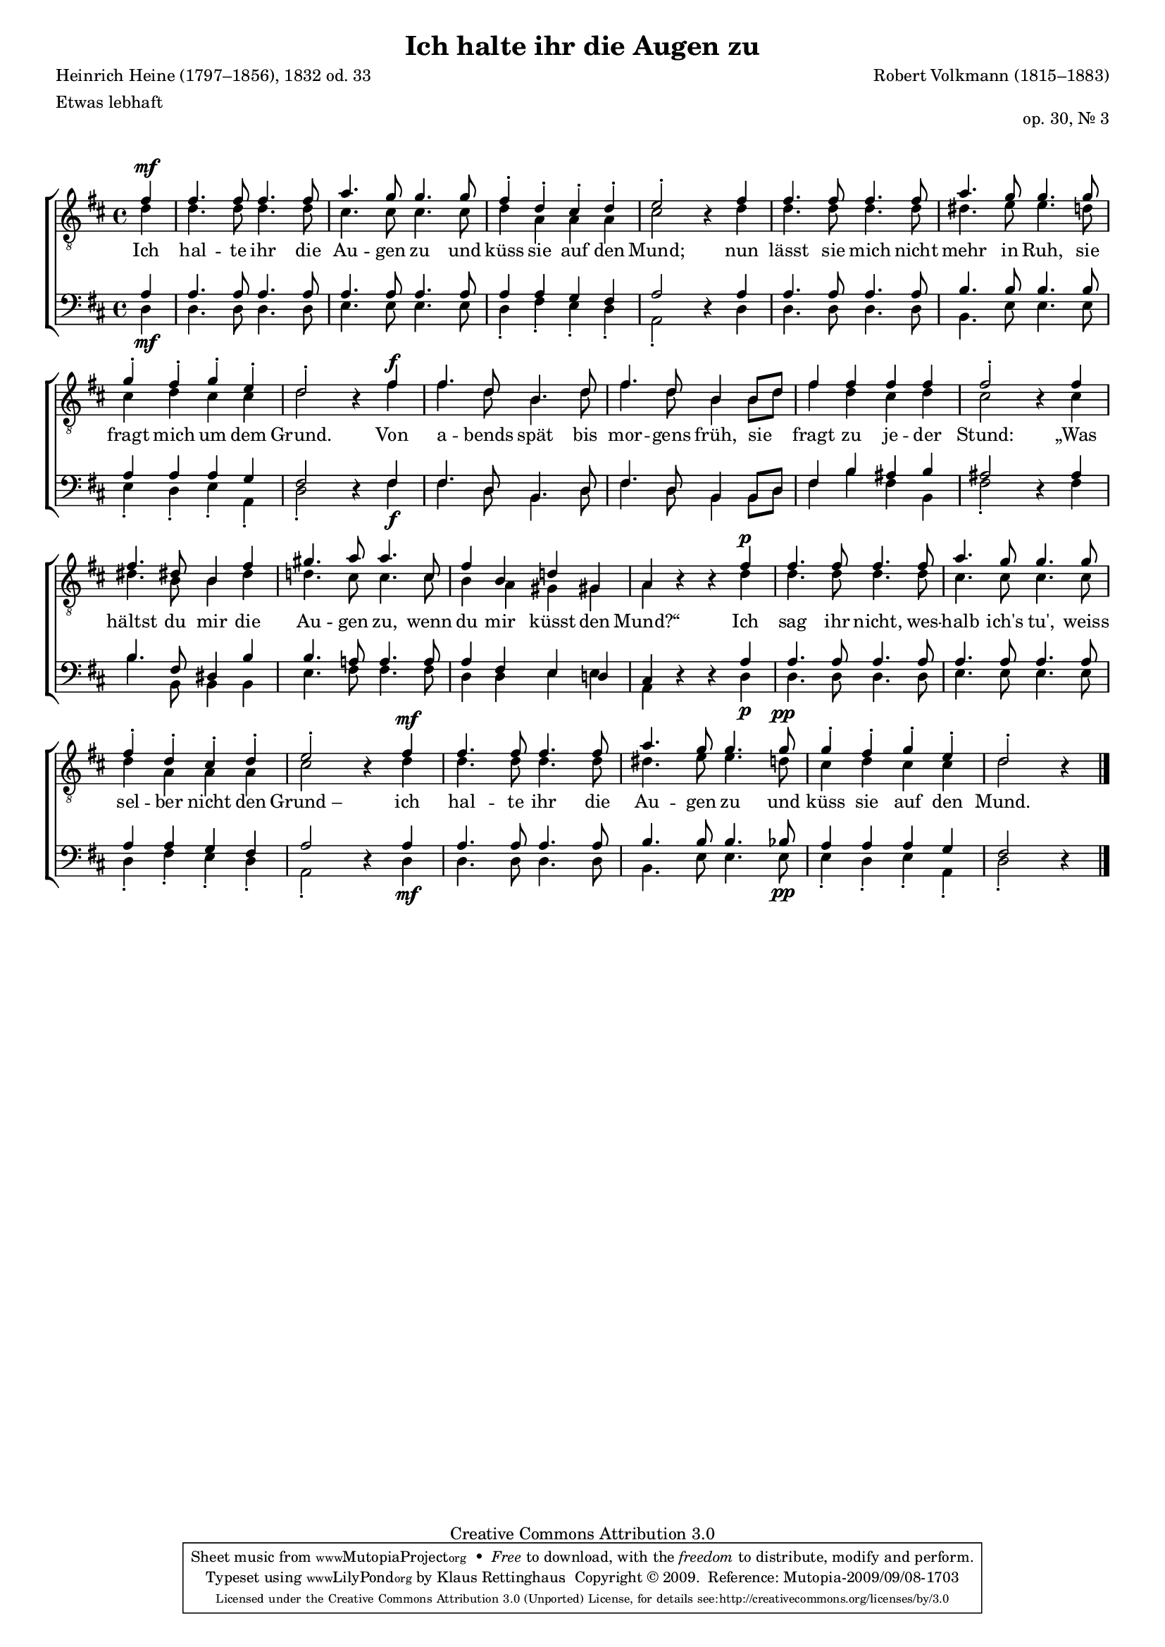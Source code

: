#(set-global-staff-size 15.5) 
#(ly:set-option 'point-and-click #f) 

\version "2.12" 

global = { \key d \major \time 4/4 \tempo 4=120 } 

TAAugenhalten = \relative d' { 
\revert Rest #'direction 
\partial 4 
fis4\mf 
fis4. fis8 fis4. fis8 
a4. g8 g4. g8 
fis4-. d-. cis-. d-. 
e2-. r4 fis 
fis4. fis8 fis4. fis8 
a4. g8 g4. g8 
g4-. fis-. g-. e-. 
d2-. r4 fis\f 
fis4. d8 b4. d8 
fis4. d8 b4 b8[ d] 
fis4 fis fis fis 
fis2-. r4 fis 
fis4. dis8 b4 fis' 
gis4. a8 a4. cis,8 
fis4 b, d! gis,! 
a r r fis'\p 
fis4. fis8 fis4. fis8 
a4. g8 g4. g8 
fis4-. d-. cis-. d-. 
e2-. r4 fis\mf 
fis4. fis8 fis4. fis8 
a4. g8 g4. g8\pp 
g4-. fis-. g-. e-. 
d2-. r4 
\bar "|." 
} 

TBAugenhalten = \relative d' { 
\partial 4 
d4 
d4. d8 d4. d8 
cis4. cis8 cis4. cis8 
d4 a a a 
cis2 s4 d4 
d4. d8 d4. d8 
dis4. e8 e4. d8 
cis4 d cis cis 
d2 s4 fis 
fis4. d8 b4. d8 
fis4. d8 b4 b8[ d] 
fis4 d cis d 
cis2 s4 cis 
dis4. b8 b4 dis 
d!4. cis8 cis4. cis8 
b4 a gis gis 
a s s d 
d4. d8 d4. d8 
cis4. cis8 cis4. cis8 
d4 a a a 
cis2 s4 d4 
d4. d8 d4. d8 
dis4. e8 e4. d8 
cis4 d cis cis 
d2 s4 
\bar "|." 
} 

BAAugenhalten = \relative d' { 
\partial 4 
a4 
a4. a8 a4. a8 
a4. a8 a4. a8 
a4 a g fis 
a2 s4 a 
a4. a8 a4. a8 
b4. b8 b4. b8 
a4 a a g 
fis2 s4 fis 
fis4. d8 b4. d8 
fis4. d8 b4 b8[ d] 
fis4 b ais b 
ais2 s4 ais 
b4. fis8 dis4 b' 
b4. a!8 a4. a8 
a4 fis e d! 
cis s s a' 
a4. a8 a4. a8 
a4. a8 a4. a8 
a4 a g fis 
a2 s4 a 
a4. a8 a4. a8 
b4. b8 b4. bes8 
a4 a a g 
fis2 s4 
\bar "|." 
} 

BBAugenhalten = \relative d { 
\revert Rest #'direction 
\partial 4 
d4\mf 
d4. d8 d4. d8 
e4. e8 e4. e8 
d4-. fis-. e-. d-. 
a2-. r4 d4 
d4. d8 d4. d8 
b4. e8 e4. e8 
e4-. d-. e-. a,-. 
d2-. r4 fis\f 
fis4. d8 b4. d8 
fis4. d8 b4 b8[ d] 
fis4 b fis b, 
fis'2-. r4 fis 
b4. b,8 b4 b 
e4. fis8 fis4. fis8 
d4 d e e 
a, r r d\p 
d4. d8 d4. d8 
e4. e8 e4. e8 
d4-. fis-. e-. d-. 
a2-. r4 d4\mf 
d4. d8 d4. d8 
b4. e8 e4. e8\pp 
e4-. d-. e-. a,-. 
d2-. r4 
\bar "|." 
} 


LAugenhaltenA = \lyricmode { 
Ich hal -- te ihr die Au -- gen zu 
und küss sie auf den Mund; 
nun lässt sie mich nicht mehr in Ruh, 
sie fragt mich um dem Grund. 
} 

LAugenhaltenB = \lyricmode { 
Von a -- bends spät bis mor -- gens früh, 
%Original: Von A -- bend spät bis mor -- gens fruh 
sie fragt zu je -- der Stund: 
„Was hältst du mir die Au -- gen zu, 
wenn du mir küsst den Mund?“ 
} 

LAugenhaltenC = \lyricmode { 
Ich sag ihr nicht, wes -- halb ich's tu', 
weiss sel -- ber nicht den "Grund –" 
ich hal -- te ihr die Au -- gen zu 
und küss sie auf den Mund. 
} 

%--------------------

\header { 
kaisernumber = "447" 
comment = "" 
footnote = "" 
 
title = "Ich halte ihr die Augen zu" 
subtitle = "" 
composer = "Robert Volkmann (1815–1883)" 
opus = "op. 30, Nr. 3" 
meter = \markup {Etwas lebhaft} 
arranger = "" 
poet = "Heinrich Heine (1797–1856), 1832 od. 33" 
 
mutopiatitle = "Ich halte ihr die Augen zu" 
mutopiacomposer = "VolkmannR" 
mutopiapoet = "H. Heine (1797–1856)" 
mutopiaopus = "Op. 30, No. 3" 
mutopiainstrument = "Choir (TTBB)" 
date = "" 
source = "Leipzig : C. F. Peters, 1907" 
style = "Romantic" 
copyright = "Creative Commons Attribution 3.0" 
maintainer = "Klaus Rettinghaus" 
lastupdated = "2009/August/1" 
 
 footer = "Mutopia-2009/09/08-1703"
 tagline = \markup { \override #'(box-padding . 1.0) \override #'(baseline-skip . 2.7) \box \center-column { \small \line { Sheet music from \with-url #"http://www.MutopiaProject.org" \line { \teeny www. \hspace #-1.0 MutopiaProject \hspace #-1.0 \teeny .org \hspace #0.5 } • \hspace #0.5 \italic Free to download, with the \italic freedom to distribute, modify and perform. } \line { \small \line { Typeset using \with-url #"http://www.LilyPond.org" \line { \teeny www. \hspace #-1.0 LilyPond \hspace #-1.0 \teeny .org } by \maintainer \hspace #-1.0 . \hspace #0.5 Copyright © 2009. \hspace #0.5 Reference: \footer } } \line { \teeny \line { Licensed under the Creative Commons Attribution 3.0 (Unported) License, for details see: \hspace #-0.5 \with-url #"http://creativecommons.org/licenses/by/3.0" http://creativecommons.org/licenses/by/3.0 } } } }
} 

\score {
{
\context ChoirStaff 
	<< 
	\context Staff = TenorStaff 
	<< 
	#(set-accidental-style 'voice) 
	\set Staff.midiInstrument = "voice oohs" 
			\clef "G_8" 
			\context Voice = TenorA { \voiceOne 
				<< 
				\autoBeamOff 
				\dynamicUp 
				\global \TAAugenhalten 
				>> } 
			\context Voice = TenorB { \voiceTwo 
 				<< 
				\autoBeamOff 
				\global \TBAugenhalten 
				>> } 
			>> 
	\context Lyrics = verses 
	\context Staff = BassStaff 
	<< 
	#(set-accidental-style 'voice) 
	\set Staff.midiInstrument = "voice oohs" 
			\clef "F" 
			\context Voice = BassA { \voiceOne 
				<< 
				\autoBeamOff 
				\dynamicUp 
				\global \BAAugenhalten 
				>> } 
			\context Voice = BassB { \voiceTwo 
				<< 
				\autoBeamOff 
				\dynamicDown 
				\global \BBAugenhalten 
				>> } 
		>> 
	\context Lyrics = verses \lyricsto TenorA { \LAugenhaltenA \LAugenhaltenB \LAugenhaltenC } 
	>> 
}

\layout {
indent = 0.0\cm
\context {\Score 
\remove "Bar_number_engraver"
\override MetronomeMark #'transparent = ##t 
\override DynamicTextSpanner #'dash-period = #-1.0 
\override BreathingSign #'text = #(make-musicglyph-markup "scripts.rvarcomma") 
}
\context {\Staff 
\override VerticalAxisGroup #'minimum-Y-extent = #'(-1 . 1) 
}
}

\midi {
\context { \Voice 
\remove "Dynamic_performer" 
}
}

}
